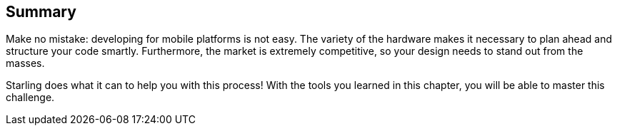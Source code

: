 == Summary

Make no mistake: developing for mobile platforms is not easy.
The variety of the hardware makes it necessary to plan ahead and structure your code smartly.
Furthermore, the market is extremely competitive, so your design needs to stand out from the masses.

Starling does what it can to help you with this process!
With the tools you learned in this chapter, you will be able to master this challenge.
